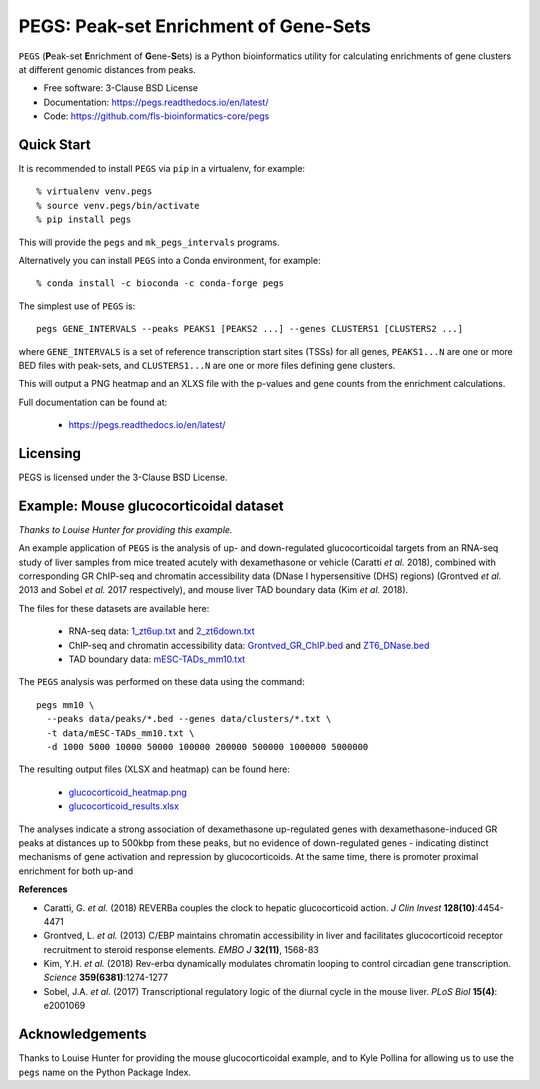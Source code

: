 **************************************
PEGS: Peak-set Enrichment of Gene-Sets
**************************************

``PEGS`` (**P**\ eak-set **E**\ nrichment of **G**\ ene-**S**\ ets) is
a Python bioinformatics utility for calculating enrichments of gene
clusters at different genomic distances from peaks.

.. image:: https://readthedocs.org/projects/pegs/badge/?version=latest
   :target: https://pegs.readthedocs.io/

.. image:: https://badge.fury.io/py/pegs.svg
   :target: https://pypi.python.org/pypi/pegs/

.. image:: https://github.com/fls-bioinformatics-core/pegs/workflows/Python%20package/badge.svg
   :target: https://github.com/fls-bioinformatics-core/pegs/actions?query=workflow%3A%22Python+package%22

* Free software: 3-Clause BSD License
* Documentation: https://pegs.readthedocs.io/en/latest/
* Code: https://github.com/fls-bioinformatics-core/pegs

-----------
Quick Start
-----------

It is recommended to install ``PEGS`` via ``pip`` in a virtualenv,
for example::

    % virtualenv venv.pegs
    % source venv.pegs/bin/activate
    % pip install pegs

This will provide the ``pegs`` and ``mk_pegs_intervals`` programs.

Alternatively you can install ``PEGS`` into a Conda environment,
for example::

    % conda install -c bioconda -c conda-forge pegs

The simplest use of ``PEGS`` is:

::

    pegs GENE_INTERVALS --peaks PEAKS1 [PEAKS2 ...] --genes CLUSTERS1 [CLUSTERS2 ...]

where ``GENE_INTERVALS`` is a set of reference transcription
start sites (TSSs) for all genes, ``PEAKS1...N`` are one or more
BED files with peak-sets, and ``CLUSTERS1...N`` are one or more
files defining gene clusters.

This will output a PNG heatmap and an XLXS file with the
p-values and gene counts from the enrichment calculations.

Full documentation can be found at:

 * https://pegs.readthedocs.io/en/latest/

---------
Licensing
---------

PEGS is licensed under the 3-Clause BSD License.

---------------------------------------
Example: Mouse glucocorticoidal dataset
---------------------------------------

*Thanks to Louise Hunter for providing this example.*

An example application of ``PEGS`` is the analysis of up- and
down-regulated glucocorticoidal targets from an RNA-seq study
of liver samples from mice treated acutely with dexamethasone
or vehicle (Caratti *et al.* 2018), combined with corresponding
GR ChIP-seq and chromatin accessibility data (DNase I
hypersensitive (DHS) regions) (Grontved *et al.* 2013 and
Sobel *et al.* 2017 respectively), and mouse liver TAD
boundary data (Kim *et al.* 2018).

The files for these datasets are available here:

 * RNA-seq data:
   `1_zt6up.txt <https://raw.githubusercontent.com/fls-bioinformatics-core/pegs/master/examples/glucocorticoid_example/data/clusters/1_zt6up.txt>`_
   and `2_zt6down.txt <https://raw.githubusercontent.com/fls-bioinformatics-core/pegs/master/examples/glucocorticoid_example/data/clusters/2_zt6down.txt>`_
 * ChIP-seq and chromatin accessibility data:
   `Grontved_GR_ChIP.bed <https://raw.githubusercontent.com/fls-bioinformatics-core/pegs/master/examples/glucocorticoid_example/data/peaks/Grontved_GR_ChIP.bed>`_
   and
   `ZT6_DNase.bed <https://raw.githubusercontent.com/fls-bioinformatics-core/pegs/master/examples/glucocorticoid_example/data/peaks/ZT6_DNase.bed>`_
 * TAD boundary data:
   `mESC-TADs_mm10.txt <https://raw.githubusercontent.com/fls-bioinformatics-core/pegs/master/examples/glucocorticoid_example/data/mESC-TADs_mm10.txt>`_

The ``PEGS`` analysis was performed on these data using the
command::

    pegs mm10 \
      --peaks data/peaks/*.bed --genes data/clusters/*.txt \
      -t data/mESC-TADs_mm10.txt \
      -d 1000 5000 10000 50000 100000 200000 500000 1000000 5000000

The resulting output files (XLSX and heatmap) can be found here:

 * `glucocorticoid_heatmap.png <https://raw.githubusercontent.com/fls-bioinformatics-core/pegs/master/examples/glucocorticoid_example/results/glucocorticoid_heatmap.png>`_
 * `glucocorticoid_results.xlsx <https://raw.githubusercontent.com/fls-bioinformatics-core/pegs/master/examples/glucocorticoid_example/results/glucocorticoid_results.xlsx>`_

.. image:: https://raw.githubusercontent.com/fls-bioinformatics-core/pegs/master/examples/glucocorticoid_example/results/glucocorticoid_heatmap.png

The analyses indicate a strong association of dexamethasone
up-regulated genes with dexamethasone-induced GR peaks at
distances up to 500kbp from these peaks, but no evidence of
down-regulated genes - indicating distinct mechanisms of gene
activation and repression by glucocorticoids. At the same time,
there is promoter proximal enrichment for both up-and

**References**

* Caratti, G. *et al.* (2018) REVERBa couples the clock to hepatic
  glucocorticoid action. *J Clin Invest* **128(10)**:4454-4471
* Grontved, L. *et al.* (2013) C/EBP maintains chromatin accessibility
  in liver and facilitates glucocorticoid receptor recruitment to
  steroid response elements. *EMBO J* **32(11)**, 1568-83
* Kim, Y.H. *et al.* (2018) Rev-erbα dynamically modulates chromatin
  looping to control circadian gene transcription. *Science*
  **359(6381)**:1274-1277
* Sobel, J.A. *et al.* (2017) Transcriptional regulatory logic of the
  diurnal cycle in the mouse liver. *PLoS Biol* **15(4)**: e2001069

----------------
Acknowledgements
----------------

Thanks to Louise Hunter for providing the mouse glucocorticoidal
example, and to Kyle Pollina for allowing us to use the ``pegs``
name on the Python Package Index.

